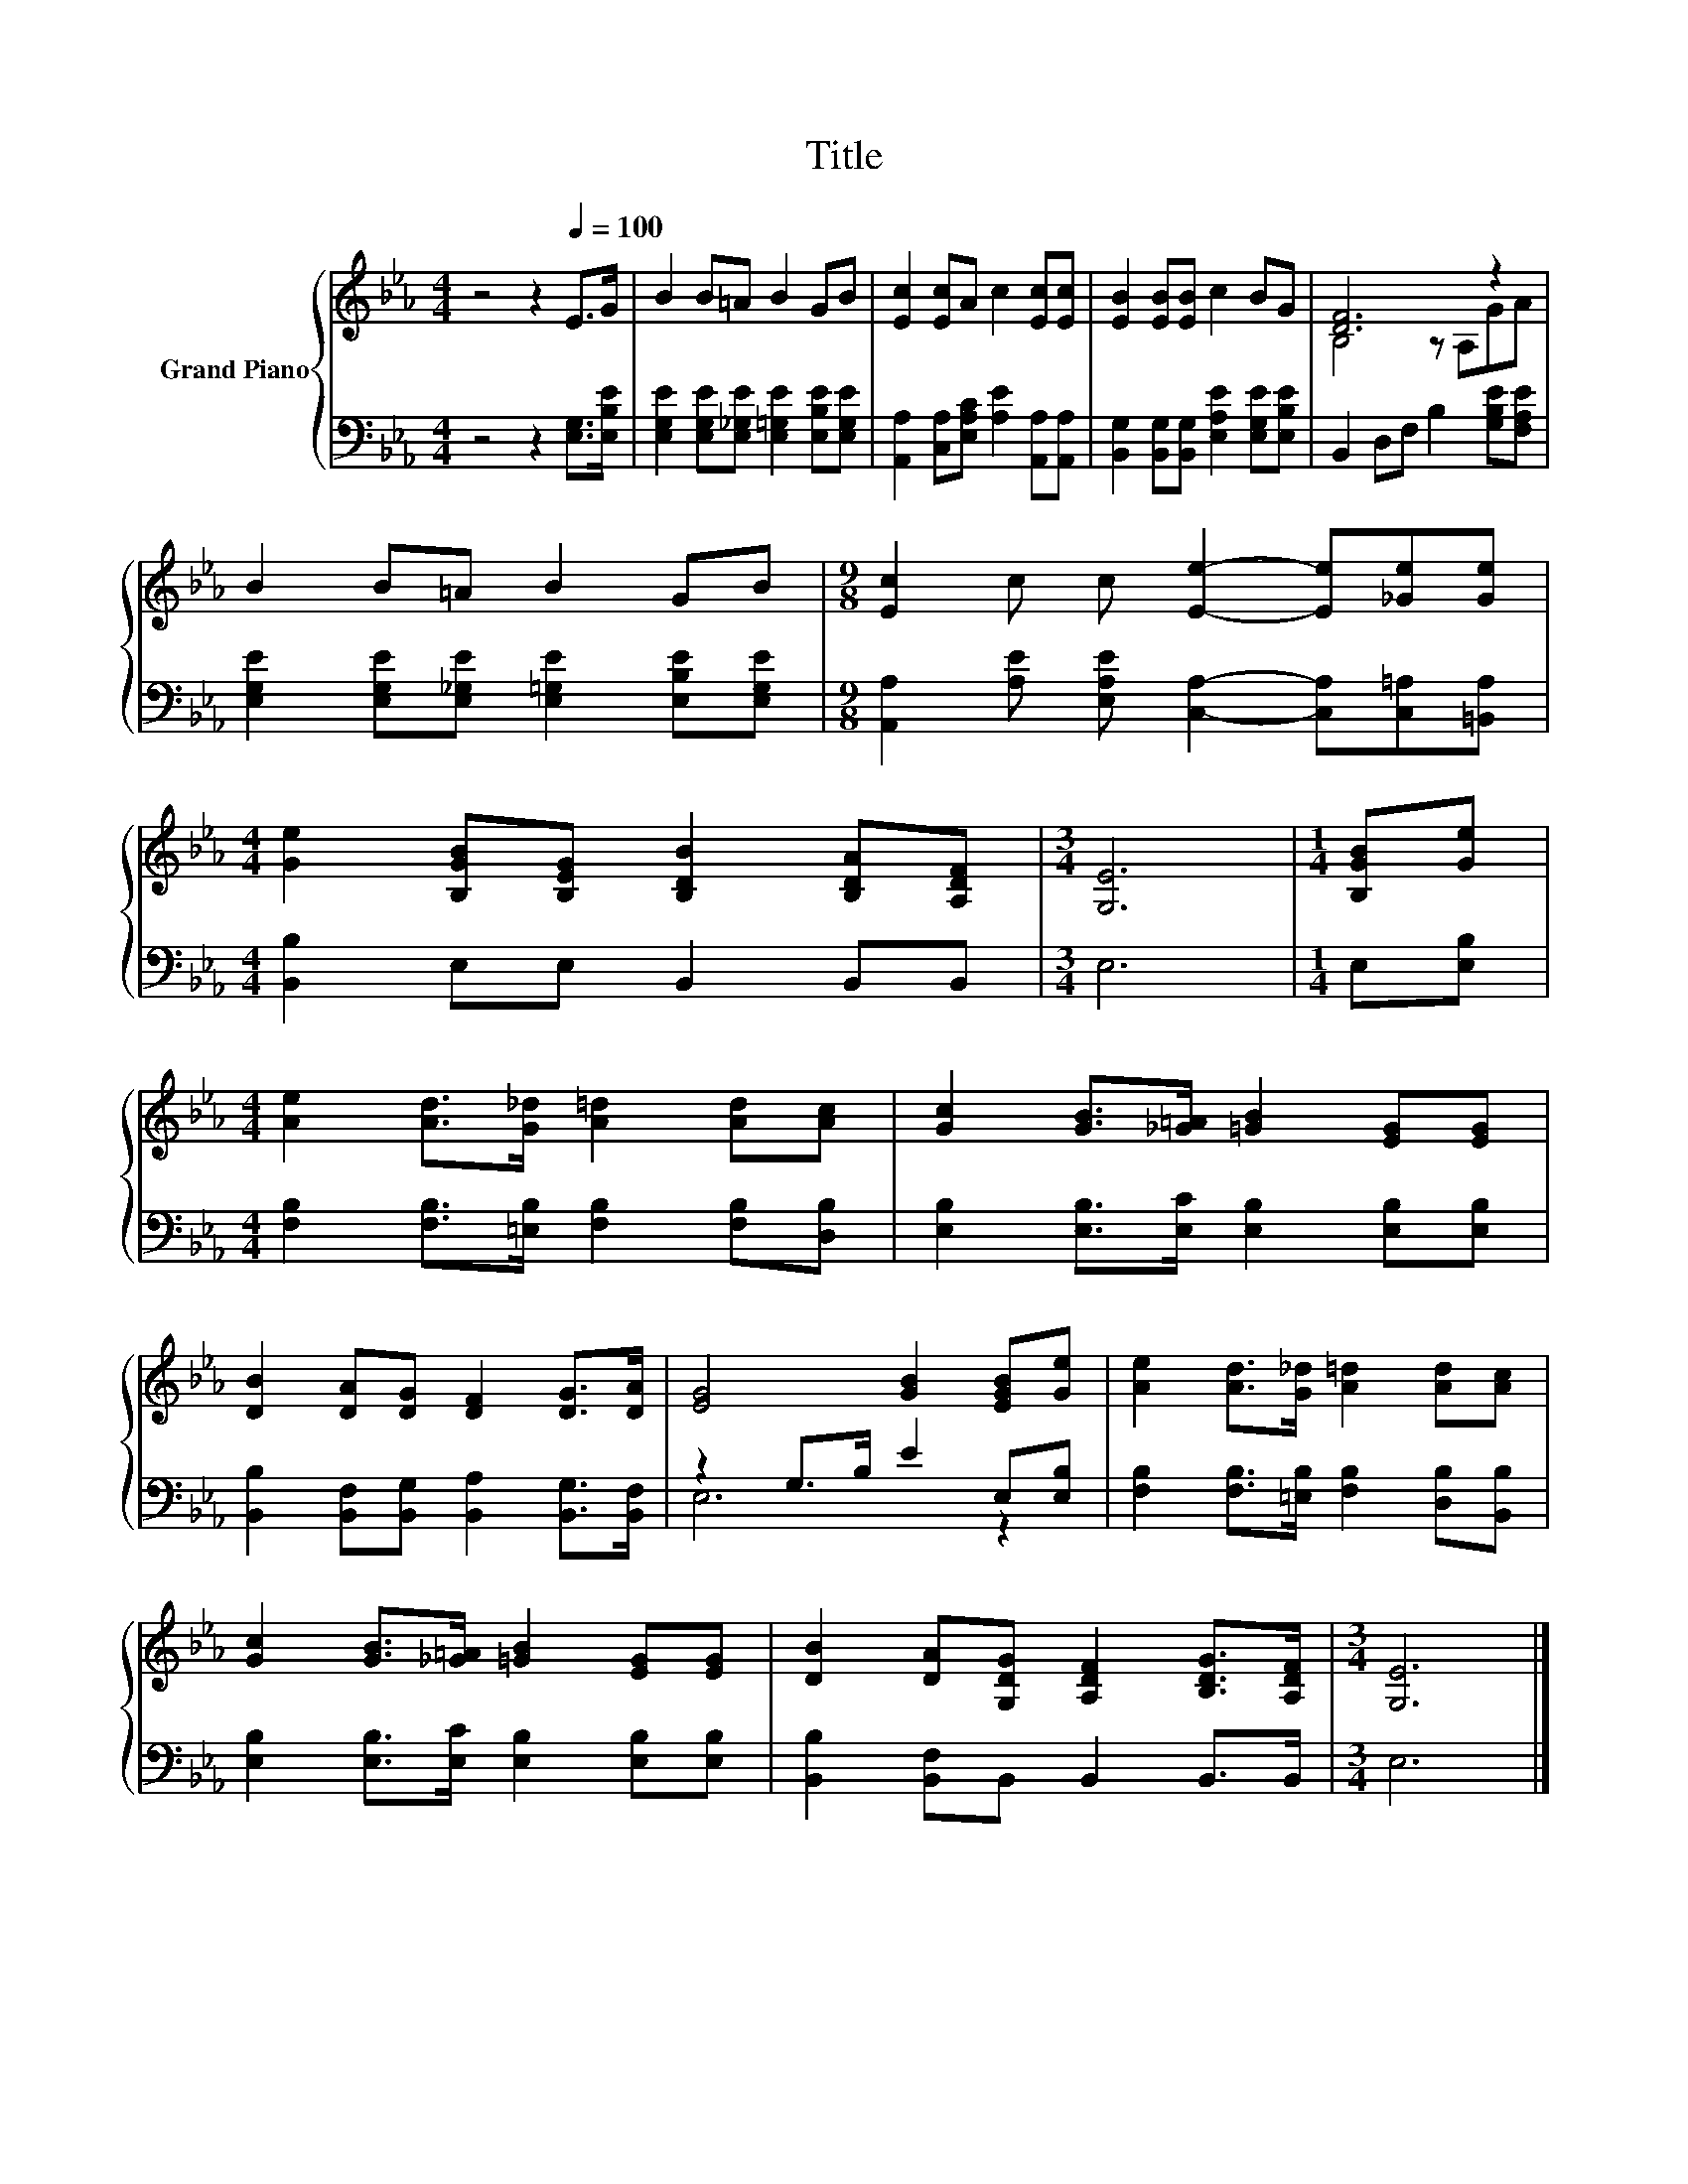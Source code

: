 X:1
T:Title
%%score { ( 1 3 ) | ( 2 4 ) }
L:1/8
M:4/4
K:Eb
V:1 treble nm="Grand Piano"
V:3 treble 
V:2 bass 
V:4 bass 
V:1
 z4 z2[Q:1/4=100] E>G | B2 B=A B2 GB | [Ec]2 [Ec]A c2 [Ec][Ec] | [EB]2 [EB][EB] c2 BG | [DF]6 z2 | %5
 B2 B=A B2 GB |[M:9/8] [Ec]2 c c [Ee]2- [Ee][_Ge][Ge] | %7
[M:4/4] [Ge]2 [B,GB][B,EG] [B,DB]2 [B,DA][A,DF] |[M:3/4] [G,E]6 |[M:1/4] [B,GB][Ge] | %10
[M:4/4] [Ae]2 [Ad]>[G_d] [A=d]2 [Ad][Ac] | [Gc]2 [GB]>[_G=A] [=GB]2 [EG][EG] | %12
 [DB]2 [DA][DG] [DF]2 [DG]>[DA] | [EG]4 [GB]2 [EGB][Ge] | [Ae]2 [Ad]>[G_d] [A=d]2 [Ad][Ac] | %15
 [Gc]2 [GB]>[_G=A] [=GB]2 [EG][EG] | [DB]2 [DA][G,DG] [A,DF]2 [B,DG]>[A,DF] |[M:3/4] [G,E]6 |] %18
V:2
 z4 z2 [E,G,]>[E,B,E] | [E,G,E]2 [E,G,E][E,_G,E] [E,=G,E]2 [E,B,E][E,G,E] | %2
 [A,,A,]2 [C,A,][E,A,C] [A,E]2 [A,,A,][A,,A,] | [B,,G,]2 [B,,G,][B,,G,] [E,A,E]2 [E,G,E][E,B,E] | %4
 B,,2 D,F, B,2 [G,B,E][F,A,E] | [E,G,E]2 [E,G,E][E,_G,E] [E,=G,E]2 [E,B,E][E,G,E] | %6
[M:9/8] [A,,A,]2 [A,E] [E,A,E] [C,A,]2- [C,A,][C,=A,][=B,,A,] |[M:4/4] [B,,B,]2 E,E, B,,2 B,,B,, | %8
[M:3/4] E,6 |[M:1/4] E,[E,B,] |[M:4/4] [F,B,]2 [F,B,]>[=E,B,] [F,B,]2 [F,B,][D,B,] | %11
 [E,B,]2 [E,B,]>[E,C] [E,B,]2 [E,B,][E,B,] | [B,,B,]2 [B,,F,][B,,G,] [B,,A,]2 [B,,G,]>[B,,F,] | %13
 z2 G,>B, E2 E,[E,B,] | [F,B,]2 [F,B,]>[=E,B,] [F,B,]2 [D,B,][B,,B,] | %15
 [E,B,]2 [E,B,]>[E,C] [E,B,]2 [E,B,][E,B,] | [B,,B,]2 [B,,F,]B,, B,,2 B,,>B,, |[M:3/4] E,6 |] %18
V:3
 x8 | x8 | x8 | x8 | B,4 z A,GA | x8 |[M:9/8] x9 |[M:4/4] x8 |[M:3/4] x6 |[M:1/4] x2 |[M:4/4] x8 | %11
 x8 | x8 | x8 | x8 | x8 | x8 |[M:3/4] x6 |] %18
V:4
 x8 | x8 | x8 | x8 | x8 | x8 |[M:9/8] x9 |[M:4/4] x8 |[M:3/4] x6 |[M:1/4] x2 |[M:4/4] x8 | x8 | %12
 x8 | E,6 z2 | x8 | x8 | x8 |[M:3/4] x6 |] %18

